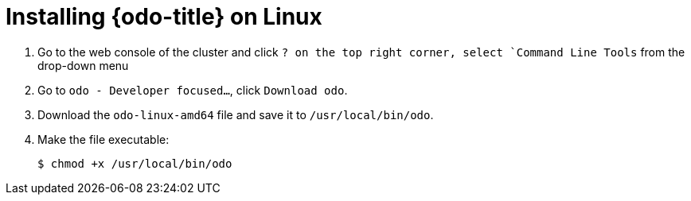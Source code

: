 // Module included in the following assemblies:
//
// * cli_reference/openshift_developer_cli/installing-odo.adoc     

[id="installing-odo-on-linux"]

= Installing {odo-title} on Linux

. Go to the web console of the cluster and click `? on the top right corner, select `Command Line Tools` from the drop-down menu
. Go to `odo - Developer focused...`, click `Download odo`.
. Download the `odo-linux-amd64` file and save it to `/usr/local/bin/odo`. 

. Make the file executable:
+
----
$ chmod +x /usr/local/bin/odo
----
